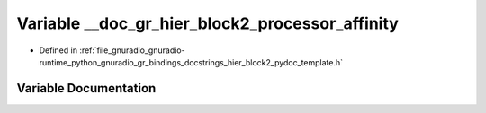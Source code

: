 .. _exhale_variable_hier__block2__pydoc__template_8h_1af768974b080b0205d86a446aac236676:

Variable __doc_gr_hier_block2_processor_affinity
================================================

- Defined in :ref:`file_gnuradio_gnuradio-runtime_python_gnuradio_gr_bindings_docstrings_hier_block2_pydoc_template.h`


Variable Documentation
----------------------


.. doxygenvariable:: __doc_gr_hier_block2_processor_affinity
   :project: gnuradio